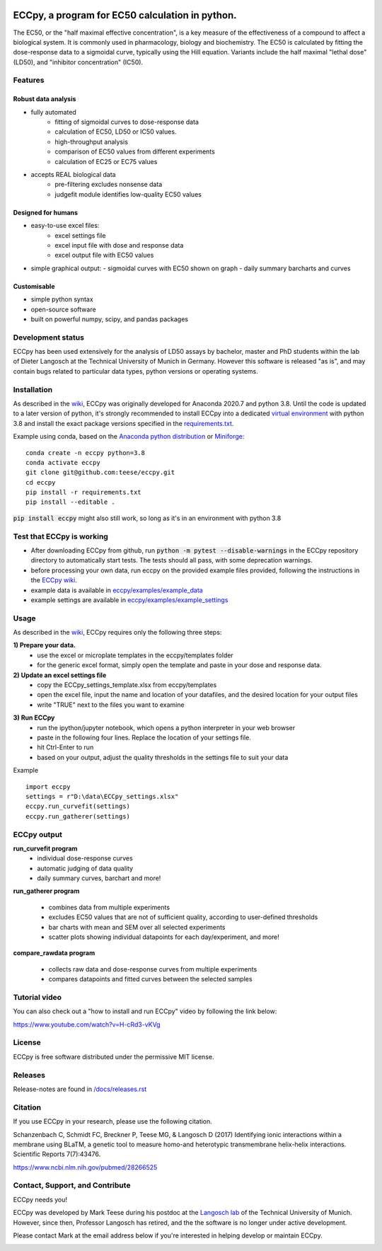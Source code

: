 
.. image:: https://raw.githubusercontent.com/teese/eccpy/master/docs/logo/ECCpy_logo.png
   :height: 200px
   :width: 600 px
   :scale: 50 %

ECCpy, a program for EC50 calculation in python.
================================================

The EC50, or the "half maximal effective concentration", is a key measure of the effectiveness of a compound to affect
a biological system. It is commonly used in pharmacology, biology and biochemistry.
The EC50 is calculated by fitting the dose-response data to a sigmoidal curve, typically using the Hill equation.
Variants include the half maximal "lethal dose" (LD50), and "inhibitor concentration" (IC50).

Features
--------

Robust data analysis
....................

* fully automated
   - fitting of sigmoidal curves to dose-response data
   - calculation of EC50, LD50 or IC50 values.
   - high-throughput analysis
   - comparison of EC50 values from different experiments
   - calculation of EC25 or EC75 values

* accepts REAL biological data
   - pre-filtering excludes nonsense data
   - judgefit module identifies low-quality EC50 values

Designed for humans
....................

* easy-to-use excel files:
   - excel settings file
   - excel input file with dose and response data
   - excel output file with EC50 values

* simple graphical output:
  - sigmoidal curves with EC50 shown on graph
  - daily summary barcharts and curves

Customisable
............
* simple python syntax
* open-source software
* built on powerful numpy, scipy, and pandas packages

Development status
------------------

ECCpy has been used extensively for the analysis of LD50 assays by bachelor, master and PhD students within the lab of Dieter Langosch
at the Technical University of Munich in Germany. However this software is released "as is", and may contain bugs
related to particular data types, python versions or operating systems.

Installation
------------

As described in the `wiki <https://github.com/teese/eccpy/wiki>`_, ECCpy was originally developed for Anaconda 2020.7
and python 3.8. Until the code is updated to a later version of python, it's strongly recommended to install ECCpy into
a dedicated
`virtual environment <https://docs.conda.io/projects/conda/en/latest/user-guide/tasks/manage-environments.html#creating-an-environment-with-commands>`_
with python 3.8 and install the exact package versions specified in the
`requirements.txt <https://github.com/teese/eccpy/tree/develop/requirements.txt>`_.

Example using conda, based on the `Anaconda python distribution <https://www.anaconda.com/products/individual>`_ or
`Miniforge <https://github.com/conda-forge/miniforge>`_:

::

    conda create -n eccpy python=3.8
    conda activate eccpy
    git clone git@github.com:teese/eccpy.git
    cd eccpy
    pip install -r requirements.txt
    pip install --editable .


:code:`pip install eccpy` might also still work, so long as it's in an environment with python 3.8


Test that ECCpy is working
--------------------------

* After downloading ECCpy from github, run :code:`python -m pytest --disable-warnings` in the ECCpy repository directory to automatically start tests. The tests should all pass, with some deprecation warnings.
* before processing your own data, run eccpy on the provided example files provided, following the instructions in the `ECCpy wiki <https://github.com/teese/eccpy/wiki>`_.
* example data is available in `eccpy/examples/example_data <https://github.com/teese/eccpy/tree/develop/eccpy/examples/example_data>`_
* example settings are available in `eccpy/examples/example_settings <https://github.com/teese/eccpy/tree/develop/eccpy/examples/example_settings>`_

Usage
-----

As described in the `wiki <https://github.com/teese/eccpy/wiki>`_, ECCpy requires only the following three steps:


**1) Prepare your data.**
 - use the excel or microplate templates in the eccpy/templates folder
 - for the generic excel format, simply open the template and paste in your dose and response data.

**2) Update an excel settings file**
 - copy the ECCpy_settings_template.xlsx from eccpy/templates
 - open the excel file, input the name and location of your datafiles, and the desired location for your output files
 - write "TRUE" next to the files you want to examine

.. image:: https://raw.githubusercontent.com/teese/eccpy/master/docs/images/01_run_curvefit_settings.png
   :height: 120px
   :width: 700px

**3) Run ECCpy**
 - run the ipython/jupyter notebook, which opens a python interpreter in your web browser
 - paste in the following four lines. Replace the location of your settings file.
 - hit Ctrl-Enter to run
 - based on your output, adjust the quality thresholds in the settings file to suit your data

Example
::

    import eccpy
    settings = r"D:\data\ECCpy_settings.xlsx"
    eccpy.run_curvefit(settings)
    eccpy.run_gatherer(settings)

ECCpy output
------------

**run_curvefit program**
 - individual dose-response curves
 - automatic judging of data quality
 - daily summary curves, barchart and more!

.. image:: https://raw.githubusercontent.com/teese/eccpy/master/docs/images/curve_fit_output_sample3.png
   :height: 300px
   :width: 900px


.. image:: https://raw.githubusercontent.com/teese/eccpy/master/docs/images/generated_data_0EC50_analysis_fig.png
   :height: 500px
   :width: 500px

**run_gatherer program**

 - combines data from multiple experiments
 - excludes EC50 values that are not of sufficient quality, according to user-defined thresholds
 - bar charts with mean and SEM over all selected experiments
 - scatter plots showing individual datapoints for each day/experiment, and more!

**compare_rawdata program**

 - collects raw data and dose-response curves from multiple experiments
 - compares datapoints and fitted curves between the selected samples

.. image:: https://raw.githubusercontent.com/teese/eccpy/master/docs/images/20160527_0_compare_raw.png
   :height: 600px
   :width: 700px

Tutorial video
--------------

You can also check out a "how to install and run ECCpy" video by following the link below:

https://www.youtube.com/watch?v=H-cRd3-vKVg

License
-------

ECCpy is free software distributed under the permissive MIT license.

Releases
--------

Release-notes are found in `/docs/releases.rst <https://github.com/teese/eccpy/tree/develop/docs/releases.rst>`_


Citation
--------

If you use ECCpy in your research, please use the following citation.

Schanzenbach C, Schmidt FC, Breckner P, Teese MG, & Langosch D (2017) Identifying ionic interactions within a membrane using BLaTM, a genetic tool to measure homo-and heterotypic transmembrane helix-helix interactions. Scientific Reports 7(7):43476.

https://www.ncbi.nlm.nih.gov/pubmed/28266525


Contact, Support, and Contribute
--------------------------------

ECCpy needs you!

ECCpy was developed by Mark Teese during his postdoc at the `Langosch lab <http://cbp.wzw.tum.de/index.php?id=9>`_
of the Technical University of Munich. However, since then, Professor Langosch has retired, and the the software
is no longer under active development.

Please contact Mark at the email address below if you're interested in helping develop or maintain ECCpy.

.. image:: https://raw.githubusercontent.com/teese/eccpy/develop/docs/images/signac_setting_sun.png
   :scale: 50%

